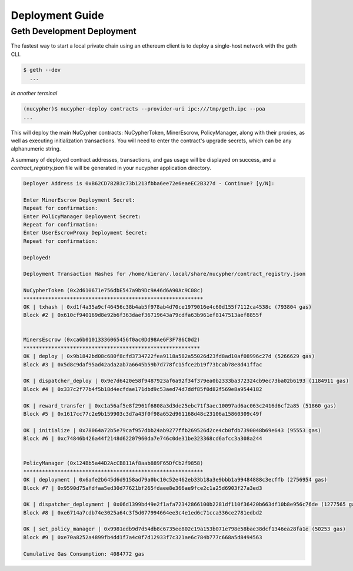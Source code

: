 =================
Deployment Guide
=================

Geth Development Deployment
---------------------------

The fastest way to start a local private chain using an ethereum client is
to deploy a single-host network with the geth CLI.

.. code:: bash

    $ geth --dev
      ...

*In another terminal*

.. code:: bash

    (nucypher)$ nucypher-deploy contracts --provider-uri ipc:///tmp/geth.ipc --poa
    ...

This will deploy the main NuCypher contracts: NuCypherToken, MinerEscrow, PolicyManager,
along with their proxies, as well as executing initialization transactions. You will need to enter
the contract's upgrade secrets, which can be any alphanumeric string.

A summary of deployed contract addresses, transactions, and gas usage will be displayed on success, and a
`contract_registry.json` file will be generated in your nucypher application directory.

.. code:: bash

    Deployer Address is 0xB62CD782B3c73b1213fbba6ee72e6eaeEC2B327d - Continue? [y/N]:

    Enter MinerEscrow Deployment Secret:
    Repeat for confirmation:
    Enter PolicyManager Deployment Secret:
    Repeat for confirmation:
    Enter UserEscrowProxy Deployment Secret:
    Repeat for confirmation:

    Deployed!

    Deployment Transaction Hashes for /home/kieran/.local/share/nucypher/contract_registry.json

    NuCypherToken (0x2d610671e756dbE547a9b9Dc9A46d6A90Ac9C08c)
    **********************************************************
    OK | txhash | 0xd1f4a35a9cf46456c38b4ab5f978ab4d70ce1979016e4c60d155f7112ca4538c (793804 gas)
    Block #2 | 0x610cf940169d8e92b6f363daef36719643a79cdfa63b961ef8147513aef8855f


    MinersEscrow (0xca6b01013336065456f0ac0Dd98Ae6F3F786C0d2)
    *********************************************************
    OK | deploy | 0x9b1842bd08c680f8cfd3734722fea9118a582a55026d23fd8ad10af08996c27d (5266629 gas)
    Block #3 | 0x5d8c9daf95ad42ada2ab7a6645b59b7d778fc15fce2b19f73bcab78e8d41ffac

    OK | dispatcher_deploy | 0x9e7d6420e58f9487923af6a92f34f379ea0b2333ba372324cb9ec73ba02b6193 (1184911 gas)
    Block #4 | 0x337c2f77b4f5b18d4ecfdae171dbd9c53aed74d7ddf85f0d82f569e8a9544182

    OK | reward_transfer | 0xc1a56af5e8f2961f6808a3d3de25ebc71f3aec10097ad6ac063c2416d6cf2a85 (51860 gas)
    Block #5 | 0x1617cc77c2e9b159903c3d7a43f0f98a652d961168d48c23106a15860309c49f

    OK | initialize | 0x78064a72b5e79caf957dbb24ab9277ffb269526d2ce4cb0fdb7390048b69e643 (95553 gas)
    Block #6 | 0xc74846b426a44f2148d62207960da7e746c0de31be323368cd6afcc3a308a244


    PolicyManager (0x124Bb5a44D2AcCB811Af8aab889F65DfCb2f9858)
    **********************************************************
    OK | deployment | 0x6afe2b645d6d9158ad79a0bc10c52e462eb33b18a3e9bbb1a99484888c3ecffb (2756954 gas)
    Block #7 | 0x9590d75afdfaa5ed30d77621bf265fdaee8e366ae9fce2c1a25d6903f27a3ed3

    OK | dispatcher_deployment | 0x06d1399bd49e2f1afa72342866100b2281df110f36420b663df10b8e956c76de (1277565 gas)
    Block #8 | 0xe6714a7cdb74e3025a64c3f5d077994664ee3c4e1ed6c71cca336ce2781edbd2

    OK | set_policy_manager | 0x9981edb9d7d54db8c6735ee802c19a153b071e798e58bae38dcf1346ea28fa1e (50253 gas)
    Block #9 | 0xe70a8252a4899fb4dd1f7a4c0f7d12933f7c321ae6c784b777c668a5d8494563

    Cumulative Gas Consumption: 4084772 gas
